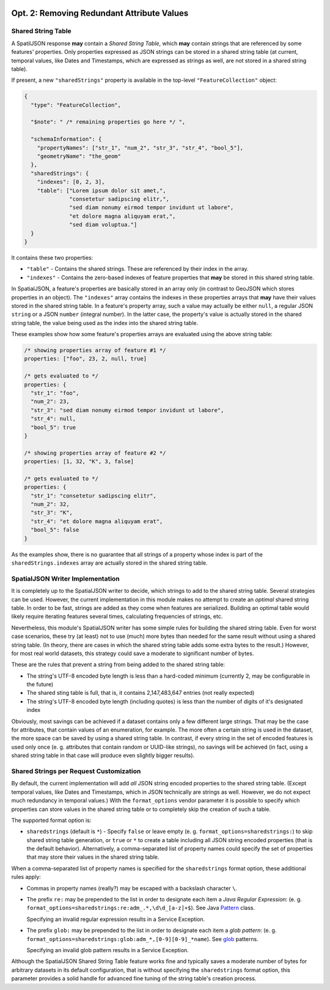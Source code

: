  .. _spatialjson_attributes:
 
Opt. 2: Removing Redundant Attribute Values
===========================================

Shared String Table
-------------------

A SpatilJSON response **may** contain a *Shared String Table*, which **may** contain strings that
are referenced by some features' properties. Only properties expressed as JSON strings can be stored
in a shared string table (at current, temporal values, like Dates and Timestamps, which are
expressed as strings as well, are not stored in a shared string table).

If present, a new ``"sharedStrings"`` property is available in the top-level ``"FeatureCollection"``
object:

.. code:: json

   {
     "type": "FeatureCollection",

     "$note": " /* remaining properties go here */ ",

     "schemaInformation": {
       "propertyNames": ["str_1", "num_2", "str_3", "str_4", "bool_5"],
       "geometryName": "the_geom"
     },
     "sharedStrings": {
       "indexes": [0, 2, 3],
       "table": ["Lorem ipsum dolor sit amet,",
                 "consetetur sadipscing elitr,",
                 "sed diam nonumy eirmod tempor invidunt ut labore",
                 "et dolore magna aliquyam erat,",
                 "sed diam voluptua."]
     }
   }

It contains these two properties:

* ``"table"`` - Contains the shared strings. These are referenced by their index in the array.
* ``"indexes"`` - Contains the zero-based indexes of feature properties that **may** be stored in
  this shared string table.

In SpatialJSON, a feature's properties are basically stored in an array only (in contrast to GeoJSON
which stores properties in an object). The ``"indexes"`` array contains the indexes in these
properties arrays that **may** have their values stored in the shared string table. In a feature's
property array, such a value may actually be either ``null``, a regular JSON ``string`` or a JSON
``number`` (integral number). In the latter case, the property's value is actually stored in the
shared string table, the value being used as the index into the shared string table.

These examples show how some feature's properties arrays are evaluated using the above string table:

.. code:: javascript

   /* showing properties array of feature #1 */
   properties: ["foo", 23, 2, null, true]

   /* gets evaluated to */
   properties: {
     "str_1": "foo",
     "num_2": 23,
     "str_3": "sed diam nonumy eirmod tempor invidunt ut labore",
     "str_4": null,
     "bool_5": true
   }

   /* showing properties array of feature #2 */
   properties: [1, 32, "K", 3, false]

   /* gets evaluated to */
   properties: {
     "str_1": "consetetur sadipscing elitr",
     "num_2": 32,
     "str_3": "K",
     "str_4": "et dolore magna aliquyam erat",
     "bool_5": false
   }

As the examples show, there is no guarantee that all strings of a property whose index is part of
the ``sharedStrings.indexes`` array are actually stored in the shared string table.

SpatialJSON Writer Implementation
---------------------------------

It is completely up to the SpatialJSON writer to decide, which strings to add to the shared string
table. Several strategies can be used. However, the current implementation in this module makes no
attempt to create an *optimal* shared string table. In order to be fast, strings are added as they
come when features are serialized. Building an optimal table would likely require iterating features
several times, calculating frequencies of strings, etc.

Nevertheless, this module's SpatialJSON writer has some simple rules for building the shared string
table. Even for worst case scenarios, these try (at least) not to use (much) more bytes than needed
for the same result without using a shared string table. (In theory, there are cases in which the
shared string table adds some extra bytes to the result.) However, for most real world datasets,
this strategy could save a moderate to significant number of bytes.

These are the rules that prevent a string from being added to the shared string table:

- The string's UTF-8 encoded byte length is less than a hard-coded minimum (currently 2, may be configurable in the future)
- The shared sting table is full, that is, it contains 2,147,483,647 entries (not really expected)
- The string's UTF-8 encoded byte length (including quotes) is less than the number of digits of it's designated index

Obviously, most savings can be achieved if a dataset contains only a few different large strings.
That may be the case for attributes, that contain values of an enumeration, for example. The more
often a certain string is used in the dataset, the more space can be saved by using a shared string
table. In contrast, if every string in the set of encoded features is used only once (e. g.
attributes that contain random or UUID-like strings), no savings will be achieved (in fact, using a
shared string table in that case will produce even slightly bigger results).

Shared Strings per Request Customization
----------------------------------------

By default, the current implementation will add *all* JSON string encoded properties to the shared
string table. (Except temporal values, like Dates and Timestamps, which in JSON technically are
strings as well. However, we do not expect much redundancy in temporal values.) With the
``format_options`` vendor parameter it is possible to specify which properties can store values
in the shared string table or to completely skip the creation of such a table.

The supported format option is:

- ``sharedstrings`` (default is ``*``) - Specify ``false`` or leave empty (e. g. ``format_options=sharedstrings:``) to skip shared string table generation, or ``true`` or ``*`` to create a table including all JSON string encoded properties (that is the default behavior).
  Alternatively, a comma-separated list of property names could specify the set of properties that may store their values in the shared string table.

When a comma-separated list of property names is specified for the ``sharedstrings`` format option,
these additional rules apply:

- Commas in property names (really?) may be escaped with a backslash character ``\``.
- The prefix ``re:`` may be prepended to the list in order to designate each item a *Java Regular Expression*: (e. g. ``format_options=sharedstrings:re:adm_.*,\d\d_[a-z]+$``). See Java `Pattern <https://docs.oracle.com/javase/8/docs/api/index.html?java/util/regex/Pattern.html>`_ class.

  Specifying an invalid regular expression results in a Service Exception.
- The prefix ``glob:`` may be prepended to the list in order to designate each item a *glob pattern*: (e. g. ``format_options=sharedstrings:glob:adm_*,[0-9][0-9]_*name``). See `glob <https://en.wikipedia.org/wiki/Glob_(programming)>`_ patterns.

  Specifying an invalid glob pattern results in a Service Exception.

Although the SpatialJSON Shared String Table feature works fine and typically saves a moderate
number of bytes for arbitrary datasets in its default configuration, that is without specifying the
``sharedstrings`` format option, this parameter provides a solid handle for advanced fine tuning of
the string table's creation process.